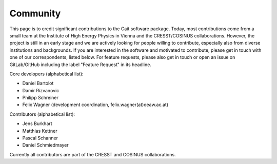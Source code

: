 ************
Community
************

This page is to credit significant contributions to the Cait software package. Today, most contributions come from a small team at the Institute of High Energy Physics in Vienna and the CRESST/COSINUS collaborations. However, the project is still in an early stage and we are actively looking for people willing to contribute, especially also from diverse institutions and backgrounds. If you are interested in the software and motivated to contribute, please get in touch with one of our correspondents, listed below. For feature requests, please also get in touch or open an issue on GitLab/GitHub including the label "Feature Request" in its headline.

Core developers (alphabetical list):

- Daniel Bartolot
- Damir Rizvanovic
- Philipp Schreiner
- Felix Wagner (development coordination, felix.wagner(at)oeaw.ac.at)

Contributors (alphabetical list):

- Jens Burkhart
- Matthias Kettner
- Pascal Schanner
- Daniel Schmiedmayer

Currently all contributors are part of the CRESST and COSINUS collaborations.